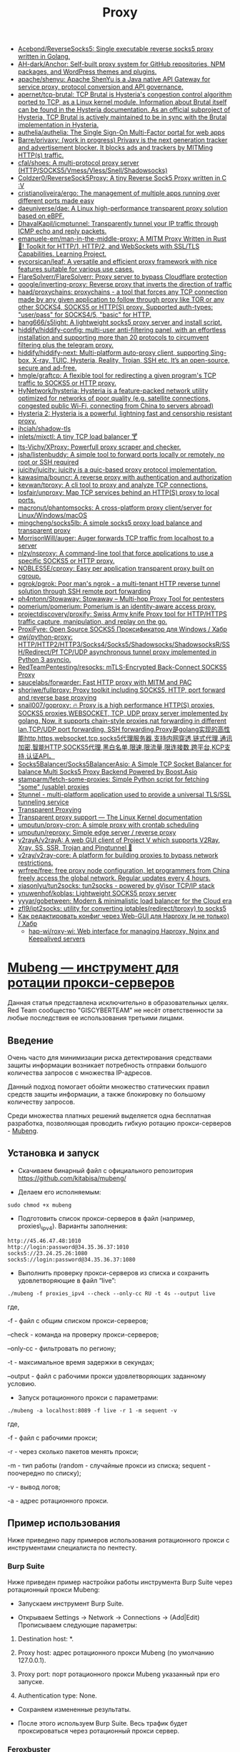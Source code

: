 :PROPERTIES:
:ID:       0b6880f3-90c4-4052-b176-f59fd7219230
:END:
#+title: Proxy

- [[https://github.com/Acebond/ReverseSocks5][Acebond/ReverseSocks5: Single executable reverse socks5 proxy written in Golang.]]
- [[https://github.com/AH-dark/Anchor][AH-dark/Anchor: Self-built proxy system for GitHub repositories, NPM packages, and WordPress themes and plugins.]]
- [[https://github.com/apache/shenyu][apache/shenyu: Apache ShenYu is a Java native API Gateway for service proxy, protocol conversion and API governance.]]
- [[https://github.com/apernet/tcp-brutal][apernet/tcp-brutal: TCP Brutal is Hysteria's congestion control algorithm ported to TCP, as a Linux kernel module. Information about Brutal itself can be found in the Hysteria documentation. As an official subproject of Hysteria, TCP Brutal is actively maintained to be in sync with the Brutal implementation in Hysteria.]]
- [[https://github.com/authelia/authelia?auto_subscribed=false][authelia/authelia: The Single Sign-On Multi-Factor portal for web apps]]
- [[https://github.com/Barre/privaxy][Barre/privaxy: (work in progress) Privaxy is the next generation tracker and advertisement blocker. It blocks ads and trackers by MITMing HTTP(s) traffic.]]
- [[https://github.com/cfal/shoes][cfal/shoes: A multi-protocol proxy server (HTTP/SOCKS5/Vmess/Vless/Snell/Shadowsocks)]]
- [[https://github.com/Coldzer0/ReverseSock5Proxy][Coldzer0/ReverseSock5Proxy: A tiny Reverse Sock5 Proxy written in C :V]]
- [[https://github.com/cristianoliveira/ergo][cristianoliveira/ergo: The management of multiple apps running over different ports made easy]]
- [[https://github.com/daeuniverse/dae][daeuniverse/dae: A Linux high-performance transparent proxy solution based on eBPF.]]
- [[https://github.com/DhavalKapil/icmptunnel][DhavalKapil/icmptunnel: Transparently tunnel your IP traffic through ICMP echo and reply packets.]]
- [[https://github.com/emanuele-em/man-in-the-middle-proxy][emanuele-em/man-in-the-middle-proxy: A MITM Proxy Written in Rust 🦀! Toolkit for HTTP/1, HTTP/2, and WebSockets with SSL/TLS Capabilities. Learning Project.]]
- [[https://github.com/eycorsican/leaf][eycorsican/leaf: A versatile and efficient proxy framework with nice features suitable for various use cases.]]
- [[https://github.com/FlareSolverr/FlareSolverr][FlareSolverr/FlareSolverr: Proxy server to bypass Cloudflare protection]]
- [[https://github.com/google/inverting-proxy][google/inverting-proxy: Reverse proxy that inverts the direction of traffic]]
- [[https://github.com/haad/proxychains][haad/proxychains: proxychains - a tool that forces any TCP connection made by any given application to follow through proxy like TOR or any other SOCKS4, SOCKS5 or HTTP(S) proxy. Supported auth-types: "user/pass" for SOCKS4/5, "basic" for HTTP.]]
- [[https://github.com/hang666/s5light][hang666/s5light: A lightweight socks5 proxy server and install script.]]
- [[https://github.com/hiddify/hiddify-config][hiddify/hiddify-config: multi-user anti-filtering panel, with an effortless installation and supporting more than 20 protocols to circumvent filtering plus the telegram proxy.]]
- [[https://github.com/hiddify/hiddify-next][hiddify/hiddify-next: Multi-platform auto-proxy client, supporting Sing-box, X-ray, TUIC, Hysteria, Reality, Trojan, SSH etc. It’s an open-source, secure and ad-free.]]
- [[https://github.com/hmgle/graftcp][hmgle/graftcp: A flexible tool for redirecting a given program's TCP traffic to SOCKS5 or HTTP proxy.]]
- [[https://github.com/HyNetwork/hysteria][HyNetwork/hysteria: Hysteria is a feature-packed network utility optimized for networks of poor quality (e.g. satellite connections, congested public Wi-Fi, connecting from China to servers abroad)]]
- [[https://v2.hysteria.network/][Hysteria 2: Hysteria is a powerful, lightning fast and censorship resistant proxy.]]
- [[https://github.com/ihciah/shadow-tls][ihciah/shadow-tls]]
- [[https://github.com/inlets/mixctl][inlets/mixctl: A tiny TCP load balancer 🍸]]
- [[https://github.com/Its-Vichy/XProxy][Its-Vichy/XProxy: Powerfull proxy scraper and checker.]]
- [[https://github.com/jsha/listenbuddy][jsha/listenbuddy: A simple tool to forward ports locally or remotely, no root or SSH required]]
- [[https://github.com/juicity/juicity][juicity/juicity: juicity is a quic-based proxy protocol implementation.]]
- [[https://github.com/kawasima/bouncr][kawasima/bouncr: A reverse proxy with authentication and authorization]]
- [[https://github.com/kevwan/tproxy][kevwan/tproxy: A cli tool to proxy and analyze TCP connections.]]
- [[https://github.com/losfair/unproxy][losfair/unproxy: Map TCP services behind an HTTP(S) proxy to local ports.]]
- [[https://github.com/macronut/phantomsocks][macronut/phantomsocks: A cross-platform proxy client/server for Linux/Windows/macOS]]
- [[https://github.com/mingcheng/socks5lb][mingcheng/socks5lb: A simple socks5 proxy load balance and transparent proxy]]
- [[https://github.com/MorrisonWill/auger][MorrisonWill/auger: Auger forwards TCP traffic from localhost to a server]]
- [[https://github.com/nlzy/nsproxy][nlzy/nsproxy: A command-line tool that force applications to use a specific SOCKS5 or HTTP proxy.]]
- [[https://github.com/NOBLES5E/cproxy][NOBLES5E/cproxy: Easy per application transparent proxy built on cgroup.]]
- [[https://github.com/pgrok/pgrok][pgrok/pgrok: Poor man's ngrok - a multi-tenant HTTP reverse tunnel solution through SSH remote port forwarding]]
- [[https://github.com/ph4ntonn/Stowaway][ph4ntonn/Stowaway: Stowaway -- Multi-hop Proxy Tool for pentesters]]
- [[https://github.com/pomerium/pomerium][pomerium/pomerium: Pomerium is an identity-aware access proxy.]]
- [[https://github.com/projectdiscovery/proxify][projectdiscovery/proxify: Swiss Army knife Proxy tool for HTTP/HTTPS traffic capture, manipulation, and replay on the go.]]
- [[https://habr.com/ru/articles/738834/][ProxiFyre: Open Source SOCKS5 Проксификатор для Windows / Хабр]]
- [[https://github.com/qwj/python-proxy][qwj/python-proxy: HTTP/HTTP2/HTTP3/Socks4/Socks5/Shadowsocks/ShadowsocksR/SSH/Redirect/Pf TCP/UDP asynchronous tunnel proxy implemented in Python 3 asyncio.]]
- [[https://github.com/RedTeamPentesting/resocks][RedTeamPentesting/resocks: mTLS-Encrypted Back-Connect SOCKS5 Proxy]]
- [[https://github.com/saucelabs/forwarder][saucelabs/forwarder: Fast HTTP proxy with MITM and PAC]]
- [[https://github.com/shoriwe/fullproxy][shoriwe/fullproxy: Proxy toolkit including SOCKS5, HTTP, port forward and reverse base proxying]]
- [[https://github.com/snail007/goproxy][snail007/goproxy: 🔥 Proxy is a high performance HTTP(S) proxies, SOCKS5 proxies,WEBSOCKET, TCP, UDP proxy server implemented by golang. Now, it supports chain-style proxies,nat forwarding in different lan,TCP/UDP port forwarding, SSH forwarding.Proxy是golang实现的高性能http,https,websocket,tcp,socks5代理服务器,支持内网穿透,链式代理,通讯加密,智能HTTP,SOCKS5代理,黑白名单,限速,限流量,限连接数,跨平台,KCP支持,认证API。]]
- [[https://github.com/Socks5Balancer/Socks5BalancerAsio][Socks5Balancer/Socks5BalancerAsio: A Simple TCP Socket Balancer for balance Multi Socks5 Proxy Backend Powered by Boost.Asio]]
- [[https://github.com/stamparm/fetch-some-proxies][stamparm/fetch-some-proxies: Simple Python script for fetching "some" (usable) proxies]]
- [[https://en.wikipedia.org/wiki/Stunnel][Stunnel - multi-platform application used to provide a universal TLS/SSL tunneling service]]
- [[https://docs.mitmproxy.org/stable/howto-transparent/][Transparent Proxying]]
- [[https://docs.kernel.org/networking/tproxy.html][Transparent proxy support — The Linux Kernel documentation]]
- [[https://github.com/umputun/proxy-cron][umputun/proxy-cron: A simple proxy with crontab scheduling]]
- [[https://github.com/umputun/reproxy][umputun/reproxy: Simple edge server / reverse proxy]]
- [[https://github.com/v2rayA/v2rayA][v2rayA/v2rayA: A web GUI client of Project V which supports V2Ray, Xray, SS, SSR, Trojan and Pingtunnel 🚀]]
- [[https://github.com/v2ray/v2ray-core][v2ray/v2ray-core: A platform for building proxies to bypass network restrictions.]]
- [[https://github.com/wrfree/free][wrfree/free: free proxy node configuration, let programmers from China freely access the global network. Regular updates every 4 hours.]]
- [[https://github.com/xjasonlyu/tun2socks][xjasonlyu/tun2socks: tun2socks - powered by gVisor TCP/IP stack]]
- [[https://github.com/ynuwenhof/koblas][ynuwenhof/koblas: Lightweight SOCKS5 proxy server]]
- [[https://github.com/yyyar/gobetween][yyyar/gobetween: Modern & minimalistic load balancer for the Сloud era]]
- [[https://github.com/zfl9/ipt2socks][zfl9/ipt2socks: utility for converting iptables(redirect/tproxy) to socks5]]
- [[https://habr.com/ru/post/580342/][Как редактировать конфиг через Web-GUI для Haproxy (и не только) / Хабр]]
  - [[https://github.com/hap-wi/roxy-wi][hap-wi/roxy-wi: Web interface for managing Haproxy, Nginx and Keepalived servers]]

* [[https://habr.com/ru/articles/796969/][Mubeng — инструмент для ротации прокси-серверов]]

Данная статья представлена исключительно в образовательных целях. Red Team
сообщество "GISCYBERTEAM" не несёт ответственности за любые последствия ее
использования третьими лицами.

** Введение

Очень часто для минимизации риска детектирования средствами защиты информации
возникает потребность отправки большого количества запросов с множества
IP-адресов.

Данный подход помогает обойти множество статических правил средств защиты
информации, а также блокировку по большому количеству запросов.

Среди множества платных решений выделяется одна бесплатная разработка,
позволяющая проводить гибкую ротацию прокси-серверов - [[https://github.com/kitabisa/mubeng/][Mubeng]].

** Установка и запуск

- Скачиваем бинарный файл с официального репозитория [[https://github.com/kitabisa/mubeng/][https://github.com/kitabisa/mubeng/]]

[[https://habrastorage.org/r/w1560/getpro/habr/upload_files/fdf/091/a77/fdf091a7748a536cdd71e9b931a10486.png]]

- Делаем его исполняемым:

#+begin_src
sudo chmod +x mubeng
#+end_src

- Подготовить список прокси-серверов в файл (например, proxies\_ipv4). Варианты заполнения:

#+begin_src
http://45.46.47.48:1010
http://login:password@34.35.36.37:1010
socks5://23.24.25.26:1080
socks5://login:password@34.35.36.37:1080
#+end_src

- Выполнить проверку прокси-серверов из списка и сохранить удовлетворяющие в файл “live”:

#+begin_src
./mubeng -f proxies_ipv4 --check --only-cc RU -t 4s --output live
#+end_src

где,

-f - файл с общим списком прокси-серверов;

--check - команда на проверку прокси-серверов;

--only-cc - фильтровать по региону;

-t - максимальное время задержки в секундах;

--output - файл с рабочими прокси удовлетворяющих заданному условию.

- Запуск ротационного прокси с параметрами:

#+begin_src
./mubeng -a localhost:8089 -f live -r 1 -m sequent -v
#+end_src

где,

-f - файл с рабочими прокси;

-r - через сколько пакетов менять прокси;

-m - тип работы (random - случайные прокси из списка; sequent - поочередно по списку);

-v - вывод логов;

-a - адрес ротационного прокси.

** Пример использования

Ниже приведено пару примеров использования ротационного прокси с инструментами
специалиста по пентесту.

*** Burp Suite

Ниже приведен пример настройки работы инструмента Burp Suite через ротационный
прокси Mubeng:

- Запускаем инструмент Burp Suite.

[[https://habrastorage.org/r/w1560/getpro/habr/upload_files/c31/84d/792/c3184d792875cb8a3b9d47964b928e0e.png]]

- Открываем Settings → Network → Connections → (Add|Edit) Прописываем следующие параметры:

1. Destination host: *.

2. Proxy host: адрес ротационного прокси Mubeng (по умолчанию 127.0.0.1).

3. Proxy port: порт ротационного прокси Mubeng указанный при его запуске.

4. Authentication type: None.


[[https://habrastorage.org/r/w1560/getpro/habr/upload_files/d86/0e0/5e3/d860e05e3157c656a1b9a21fe50193d2.png]]

[[https://habrastorage.org/r/w1560/getpro/habr/upload_files/05c/b86/256/05cb862567efb6c6a00e227ea910b55f.png]]

- Сохраняем измененные результаты.

- После этого используем Burp Suite. Весь трафик будет проксироваться через
  ротационный прокси сервер.

*** Feroxbuster

Ниже приведен пример настройки работы инструмента Feroxbuster через
ротационный прокси Mubeng. Для это в качестве значения параметра -p мы указали
адрес нашего ротационного прокси.

[[https://habrastorage.org/r/w1560/getpro/habr/upload_files/7be/03f/9fc/7be03f9fc5770edc09f7f332ff47960c.png]]

Так как в обоих реализациях у настроек Mubeng в качестве параметра -m
выставлено sequent, а -r 1, то на каждый запрос у нас будет новый
IP-адрес. Данный подход усложняет детектирование средствами защиты.

** Вывод

В данной статье мы разобрали один из инструментов ротационных прокси -
Mubeng. Данный инструмент полезен для проведения тестирования на проникновение
методами Red Team, когда при проведении проверочных работ активно работают
средства защиты информации и команда Blue Team.
